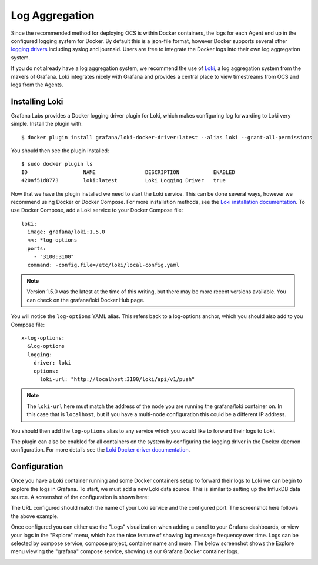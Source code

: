 .. _logging:

Log Aggregation
===============

Since the recommended method for deploying OCS is within Docker containers, the
logs for each Agent end up in the configured logging system for Docker. By
default this is a json-file format, however Docker supports several other
`logging drivers`_ including syslog and journald. Users are free to integrate
the Docker logs into their own log aggregation system.

If you do not already have a log aggregation system, we recommend the use of
`Loki`_, a log aggregation system from the makers of Grafana. Loki integrates
nicely with Grafana and provides a central place to view timestreams from OCS
and logs from the Agents.

.. _logging drivers: https://docs.docker.com/config/containers/logging/configure/
.. _Loki: https://grafana.com/oss/loki/

Installing Loki
---------------
Grafana Labs provides a Docker logging driver plugin for Loki, which makes
configuring log forwarding to Loki very simple. Install the plugin with::

    $ docker plugin install grafana/loki-docker-driver:latest --alias loki --grant-all-permissions

You should then see the plugin installed::

    $ sudo docker plugin ls
    ID                  NAME                DESCRIPTION           ENABLED
    420af51d8773        loki:latest         Loki Logging Driver   true

Now that we have the plugin installed we need to start the Loki service. This
can be done several ways, however we recommend using Docker or Docker Compose.
For more installation methods, see the `Loki installation documentation`_. To
use Docker Compose, add a Loki service to your Docker Compose file::

  loki:
    image: grafana/loki:1.5.0
    <<: *log-options
    ports:
      - "3100:3100"
    command: -config.file=/etc/loki/local-config.yaml

.. note::
    Version 1.5.0 was the latest at the time of this writing, but there may be
    more recent versions available. You can check on the grafana/loki Docker
    Hub page.

You will notice the ``log-options`` YAML alias. This refers back to a
log-options anchor, which you should also add to you Compose file::

    x-log-options:
      &log-options
      logging:
        driver: loki
        options:
          loki-url: "http://localhost:3100/loki/api/v1/push"

.. note::
    The ``loki-url`` here must match the address of the node you are running
    the grafana/loki container on. In this case that is ``localhost``, but if you
    have a multi-node configuration this could be a different IP address.

You should then add the ``log-options`` alias to any service which you would
like to forward their logs to Loki.

The plugin can also be enabled for all containers on the system by configuring
the logging driver in the Docker daemon configuration. For more details see the
`Loki Docker driver documentation`_.

.. _Loki installation documentation: https://grafana.com/docs/loki/latest/installation/
.. _Loki Docker driver documentation: https://grafana.com/docs/loki/latest/clients/docker-driver/configuration/

Configuration
-------------
Once you have a Loki container running and some Docker containers setup to
forward their logs to Loki we can begin to explore the logs in Grafana. To
start, we must add a new Loki data source. This is similar to setting up the
InfluxDB data source. A screenshot of the configuration is shown here:

.. image:: ../_static/grafana_loki_data_source.jpg

The URL configured should match the name of your Loki service and the
configured port. The screenshot here follows the above example.

Once configured you can either use the "Logs" visualization when adding a panel
to your Grafana dashboards, or view your logs in the "Explore" menu, which has
the nice feature of showing log message frequency over time. Logs can be
selected by compose service, compose project, container name and more. The
below screenshot shows the Explore menu viewing the "grafana" compose service,
showing us our Grafana Docker container logs.

.. image:: ../_static/grafana_loki_explore.jpg

